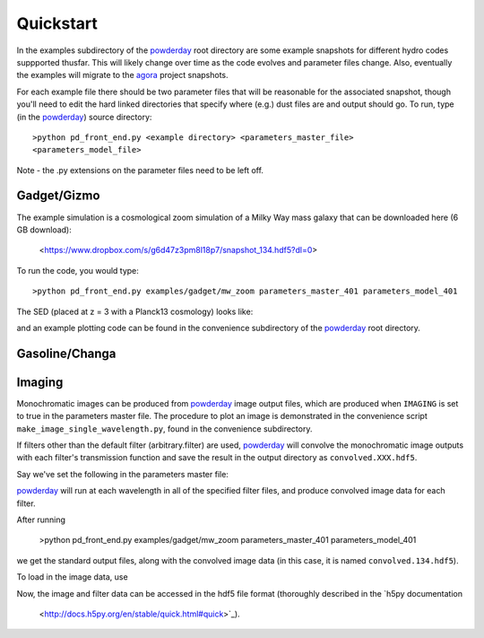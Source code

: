 Quickstart
**********

In the examples subdirectory of the `powderday
<https://bitbucket.org/desika/powderday>`_ root directory are some
example snapshots for different hydro codes suppported thusfar.  This
will likely change over time as the code evolves and parameter files
change.  Also, eventually the examples will migrate to the `agora
<https://sites.google.com/site/santacruzcomparisonproject/>`_ project
snapshots.

For each example file there should be two parameter files that will be
reasonable for the associated snapshot, though you'll need to edit the
hard linked directories that specify where (e.g.) dust files are and
output should go.  To run, type (in the `powderday
<https://bitbucket.org/desika/powderday>`_) source directory::

  >python pd_front_end.py <example directory> <parameters_master_file>
  <parameters_model_file>

Note - the .py extensions on the parameter files need to be left off.



Gadget/Gizmo
============
The example simulation is a cosmological zoom simulation of a Milky Way mass galaxy that can be downloaded here (6 GB download):

 <https://www.dropbox.com/s/g6d47z3pm8l18p7/snapshot_134.hdf5?dl=0>

To run the code, you would type::

  >python pd_front_end.py examples/gadget/mw_zoom parameters_master_401 parameters_model_401

The SED (placed at z = 3 with a Planck13 cosmology) looks like:

.. image:: images/gadget_sed.png
   :align: center

and an example plotting code can be found in the convenience
subdirectory of the `powderday
<https://bitbucket.org/desika/powderday>`_ root directory.

Gasoline/Changa
============


Imaging
=======
Monochromatic images can be produced from `powderday
<https://bitbucket.org/desika/powderday>`_ image output files, which are 
produced when ``IMAGING`` is set to true in the parameters master file.
The procedure to plot an image is demonstrated in the convenience script 
``make_image_single_wavelength.py``, found in the convenience subdirectory.

If filters other than the default filter (arbitrary.filter) are used,
`powderday <https://bitbucket.org/desika/powderday>`_ will convolve the
monochromatic image outputs with each filter's transmission function and save
the result in the output directory as ``convolved.XXX.hdf5``.

Say we've set the following in the parameters master file:

.. codeblock:: python

    IMAGING = True
    filterdir = '/home/cmcclellan1010/pd_cm/filters/'
    filterfiles = [
        'arbitrary.filter',
        'galex1500.filter',
    ]

`powderday <https://bitbucket.org/desika/powderday>`_ will run at each 
wavelength in all of the specified filter files, and produce convolved image
data for each filter.

After running 

    >python pd_front_end.py examples/gadget/mw_zoom parameters_master_401 parameters_model_401

we get the standard output files, along with the convolved image data (in this
case, it is named ``convolved.134.hdf5``).

To load in the image data, use

.. codeblock:: python

    import h5py
    f = h5py.File('convolved.134.hdf5')

Now, the image and filter data can be accessed in the hdf5 file format
(thoroughly described in the `h5py documentation
 <http://docs.h5py.org/en/stable/quick.html#quick>`_).
